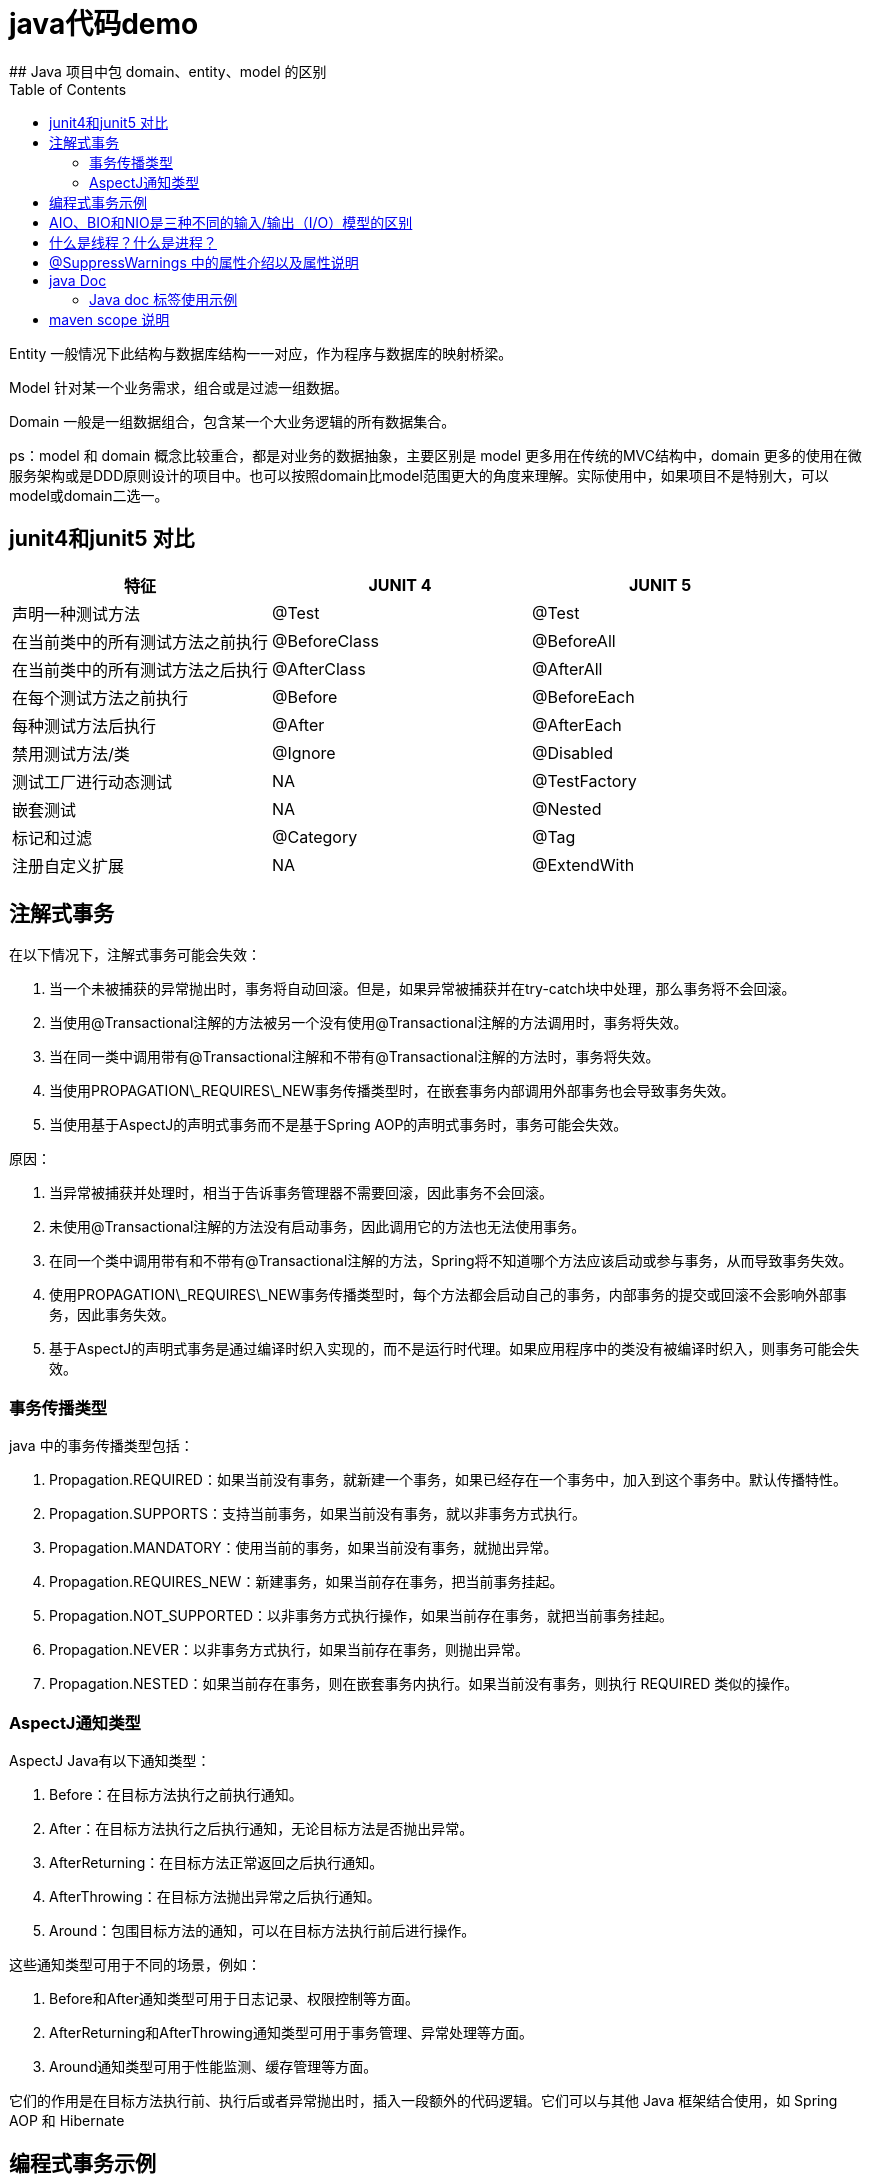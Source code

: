 # java代码demo
:toc:
## Java 项目中包 domain、entity、model 的区别

Entity 一般情况下此结构与数据库结构一一对应，作为程序与数据库的映射桥梁。

Model 针对某一个业务需求，组合或是过滤一组数据。

Domain 一般是一组数据组合，包含某一个大业务逻辑的所有数据集合。

ps：model 和 domain 概念比较重合，都是对业务的数据抽象，主要区别是 model 更多用在传统的MVC结构中，domain 更多的使用在微服务架构或是DDD原则设计的项目中。也可以按照domain比model范围更大的角度来理解。实际使用中，如果项目不是特别大，可以model或domain二选一。

## junit4和junit5 对比

|===
| 特征               | JUNIT 4        | JUNIT 5

| 声明一种测试方法
| @Test
| @Test

| 在当前类中的所有测试方法之前执行
| @BeforeClass
| @BeforeAll

| 在当前类中的所有测试方法之后执行
| @AfterClass
| @AfterAll

| 在每个测试方法之前执行
| @Before
| @BeforeEach

| 每种测试方法后执行
| @After
| @AfterEach

| 禁用测试方法/类
| @Ignore
| @Disabled

| 测试工厂进行动态测试
| NA
| @TestFactory

| 嵌套测试
| NA
| @Nested

| 标记和过滤
| @Category
| @Tag

| 注册自定义扩展
| NA
| @ExtendWith
|===

## 注解式事务

在以下情况下，注解式事务可能会失效：

1. 当一个未被捕获的异常抛出时，事务将自动回滚。但是，如果异常被捕获并在try-catch块中处理，那么事务将不会回滚。
2. 当使用@Transactional注解的方法被另一个没有使用@Transactional注解的方法调用时，事务将失效。
3. 当在同一类中调用带有@Transactional注解和不带有@Transactional注解的方法时，事务将失效。
4. 当使用PROPAGATION\_REQUIRES\_NEW事务传播类型时，在嵌套事务内部调用外部事务也会导致事务失效。
5. 当使用基于AspectJ的声明式事务而不是基于Spring AOP的声明式事务时，事务可能会失效。

原因：

1. 当异常被捕获并处理时，相当于告诉事务管理器不需要回滚，因此事务不会回滚。
2. 未使用@Transactional注解的方法没有启动事务，因此调用它的方法也无法使用事务。
3. 在同一个类中调用带有和不带有@Transactional注解的方法，Spring将不知道哪个方法应该启动或参与事务，从而导致事务失效。
4. 使用PROPAGATION\_REQUIRES\_NEW事务传播类型时，每个方法都会启动自己的事务，内部事务的提交或回滚不会影响外部事务，因此事务失效。
5. 基于AspectJ的声明式事务是通过编译时织入实现的，而不是运行时代理。如果应用程序中的类没有被编译时织入，则事务可能会失效。

### 事务传播类型

java 中的事务传播类型包括：

1. Propagation.REQUIRED：如果当前没有事务，就新建一个事务，如果已经存在一个事务中，加入到这个事务中。默认传播特性。
2. Propagation.SUPPORTS：支持当前事务，如果当前没有事务，就以非事务方式执行。
3. Propagation.MANDATORY：使用当前的事务，如果当前没有事务，就抛出异常。
4. Propagation.REQUIRES_NEW：新建事务，如果当前存在事务，把当前事务挂起。
5. Propagation.NOT_SUPPORTED：以非事务方式执行操作，如果当前存在事务，就把当前事务挂起。
6. Propagation.NEVER：以非事务方式执行，如果当前存在事务，则抛出异常。
7. Propagation.NESTED：如果当前存在事务，则在嵌套事务内执行。如果当前没有事务，则执行 REQUIRED 类似的操作。

### AspectJ通知类型

AspectJ Java有以下通知类型：

1. Before：在目标方法执行之前执行通知。
2. After：在目标方法执行之后执行通知，无论目标方法是否抛出异常。
3. AfterReturning：在目标方法正常返回之后执行通知。
4. AfterThrowing：在目标方法抛出异常之后执行通知。
5. Around：包围目标方法的通知，可以在目标方法执行前后进行操作。

这些通知类型可用于不同的场景，例如：

1. Before和After通知类型可用于日志记录、权限控制等方面。
2. AfterReturning和AfterThrowing通知类型可用于事务管理、异常处理等方面。
3. Around通知类型可用于性能监测、缓存管理等方面。

它们的作用是在目标方法执行前、执行后或者异常抛出时，插入一段额外的代码逻辑。它们可以与其他 Java 框架结合使用，如 Spring AOP 和 Hibernate

## 编程式事务示例

```Java

@Service
public class UserService {

    @Autowired
    private TransactionTemplate transactionTemplate;

    @Autowired
    private UserMapper userMapper;

    public void createUser(User user) {
        transactionTemplate.execute(new TransactionCallbackWithoutResult() {
            @Override
            protected void doInTransactionWithoutResult(TransactionStatus status) {
                try {
                    userMapper.insert(user);
                } catch (Exception e) {
                    status.setRollbackOnly();
                    throw new RuntimeException("Failed to create user", e);
                }
            }
        });
    }
}

```

## AIO、BIO和NIO是三种不同的输入/输出（I/O）模型的区别

```text
AIO、BIO和NIO是三种不同的输入/输出（I/O）模型，它们在实现方式和性能上有一些区别:
BIO:这是同步且阻塞的通信模式，使用比较传统，模式简单，但并发处理能力低，通信耗时，并依赖网速。在一个连接请求到达服务器时，需要启动一个线程进行处理，直到IO操作完成，用户进程才能运行。如果在这个连接过程中没有任何事情发生，会导致不必要的线程开销。

NIO:这是一种非阻塞同步的通信模式。线程发起io请求后，立即返回（非阻塞io）。用户线程不阻塞等待，但是需要定时轮询检查数据是否就绪。当数据就绪后，用户线程将数据从用户空间写入socket空间，或从socket空间读取数据到用户空间（同步）。由于不停地轮询，会造成不必要的CPU资源的浪费。

AIO:这是异步非阻塞的IO。客户端的I/O请求都是由OS先完成了再通知服务器启动一个线程进行处理。在此之前，需要了解一下同步和异步，阻塞与非阻塞。阻塞与非阻塞是针对进程在访问数据的时候，根据IO操作的就绪状态采取的不同方式。阻塞方式下IO函数将一直等待；非阻塞方式下，IO函数会立即返回一个状态值。
```

## 什么是线程？什么是进程？

```text
线程是程序执行的最小单位，它是进程的一个执行流。
线程是进程内的一个执行路径，每个线程拥有独立的运行栈和程序计数器（PC），线程切换开销小。
同一类线程共享代码和数据空间，每个线程有独立的运行栈和程序计数器（PC）。
一个进程可以包含多个线程，这些线程可以并发执行。

进程是资源（如CPU、内存等）分配的基本单位，它是程序执行时的一个实例。
当程序运行时，系统会为它创建一个进程，并分配资源。
进程拥有独立的代码和数据空间（进程上下文），进程间的切换会有较大的开销。
每个进程都包含1-n个线程，这些线程共享进程所拥有的全部资源。
```

## @SuppressWarnings 中的属性介绍以及属性说明

```
all，抑制所有警告
boxing，抑制与封装/拆装作业相关的警告
cast，抑制与强制转型作业相关的警告
dep-ann，抑制与淘汰注释相关的警告
deprecation，抑制与淘汰的相关警告
fallthrough，抑制与switch陈述式中遗漏break相关的警告
finally，抑制与未传回finally区块相关的警告
hiding，抑制与隐藏变数的区域变数相关的警告
incomplete-switch，抑制与switch陈述式(enum case)中遗漏项目相关的警告
javadoc，抑制与javadoc相关的警告
nls，抑制与非nls字串文字相关的警告
null，抑制与空值分析相关的警告
rawtypes，抑制与使用raw类型相关的警告
resource，抑制与使用Closeable类型的资源相关的警告
restriction，抑制与使用不建议或禁止参照相关的警告
serial，抑制与可序列化的类别遗漏serialVersionUID栏位相关的警告
static-access，抑制与静态存取不正确相关的警告
static-method，抑制与可能宣告为static的方法相关的警告
super，抑制与置换方法相关但不含super呼叫的警告
synthetic-access，抑制与内部类别的存取未最佳化相关的警告
sync-override，抑制因为置换同步方法而遗漏同步化的警告
unchecked，抑制与未检查的作业相关的警告
unqualified-field-access，抑制与栏位存取不合格相关的警告
unused，抑制与未用的程式码及停用的程式码相关的警告
版权声明：本文为CSDN博主「兮动人」的原创文章，遵循CC 4.0 BY-SA版权协议，转载请附上原文出处链接及本声明。
原文链接：https://blog.csdn.net/qq_41684621/article/details/123807986
```
## java Doc


|===
|标签  |描述 |示例

|@author
|标识一个类的作者
|@author xxx

|@deprecated
|指名一个过期的类或成员
|@deprecated xxx

|{@docRoot}
|在生成的 HTML 文档中插入一个指向整个文档根目录的链接。这通常用于创建指向其他文档或外部资源的链接。
|{@docRoot} /other-document.html 有更多的信息。

|@exception
|标志一个类抛出的异常
|@exception 异常名称 xxx

|{@inheritDoc}
|从直接父类继承的注释
|Inherits a comment from the immediate surperclass.

|{@link}
|插入一个到另一个主题的链接
|{@link name text}

|{@linkplain}
|插入一个到另一个主题的链接，但是该链接显示纯文本字体
|{@linkplain OtherClass} 是另一个类。

|@param
|说明一个方法的参数
|@param 参数名称 xx

|@return
|说明返回值类型
|@return xxx

|@see
|指定一个到另一个主题的链接
|@see xxx

|@serial
|说明一个序列化属性
|@serial xxx

|@serialData
|说明通过writeObject( ) 和 writeExternal( )方法写的数据
|@serialData xxx

|@serialField
|说明一个ObjectStreamField组件
|@serialField xxxx

|@since
|标记当引入一个特定的变化时
|@since xx

|@throws
|和 @exception标签一样.
|@throws 标记与@exception标记具有相同的含义。
|===
### Java doc 标签使用示例
```
/**
 * 这是一个示例类，用于展示Javadoc标签的用法。
 *
 * @author YourName
 * @deprecated 该类已过时，请使用NewExampleClass代替
 * @since 1.0
 */
public class ExampleClass implements Serializable {

    /**
     * 一个序列化的字段
     *
     * @serial 这是一个序列化的字段
     */
    private String serializedField;

    /**
     * 示例方法的说明
     *
     * @param param1 第一个参数
     * @param param2 第二个参数
     * @return 返回结果的描述
     * @throws IllegalArgumentException 如果参数无效
     * @see OtherClass 对于相关类的更多信息
     * @deprecated 该方法已过时，请使用newMethod代替
     */
    @Deprecated
    public String exampleMethod(String param1, int param2) throws IllegalArgumentException {
        // 方法实现
        if (param1 == null || param2 < 0) {
            throw new IllegalArgumentException("Invalid parameters");
        }
        return "Example result";
    }

    /**
     * 从父类继承的说明（通常不需要显式添加，除非父类没有注释）
     * {@inheritDoc}
     */
    @Override
    public String toString() {
        return "ExampleClass [serializedField=" + serializedField + "]";
    }

    /**
     * 一个简单的链接到另一个类的示例
     * {@link OtherClass} 是另一个类。
     * {@linkplain OtherClass} 是以纯文本形式链接到另一个类的。
     */
    public void linkToOtherClass() {
        // 方法实现
    }

    // ... 其他方法和字段

    /**
     * 序列化方法的说明（通常不需要为标准的序列化方法添加注释）
     *
     * @serialData 序列化的数据包括serializedField字段的值
     */
    private void writeObject(java.io.ObjectOutputStream out)
            throws java.io.IOException {
        out.defaultWriteObject();
        // 序列化自定义字段（如果需要）
    }

    /**
     * 反序列化方法的说明（通常不需要为标准的反序列化方法添加注释）
     *
     * @throws IOException 如果发生I/O错误
     * @throws ClassNotFoundException 如果找不到类
     */
    private void readObject(java.io.ObjectInputStream in)
            throws java.io.IOException, ClassNotFoundException {
        in.defaultReadObject();
        // 反序列化自定义字段（如果需要）
    }
}

/**
 * 这是另一个类的示例，用于{@link}和{@linkplain}标签
 */
class OtherClass {
    // ... 类的实现
}
```
## maven scope 说明

|===
|scope  |说明 |是否包含在最终构建产物中
|compile
|编译依赖，对于项目来说是必需的。在项目的所有阶段都可用。
|是

|test
|测试依赖，仅用于测试阶段。在编译和运行时可用，但不会被包含在最终的构建产物中。
|否

|runtime
|运行时依赖，对于运行项目来说是必需的，但在编译时可能不是必需的。在编译和运行时可用，但不会被包含在最终的构建产物中。
|否

|provided
|已提供依赖，在编译和运行时都需要，但假设在运行环境中已经提供。在编译和运行时可用，但不会被包含在最终的构建产物中。
|否

|system
|系统依赖，与provided类似，但必须显式提供包含依赖的JAR文件。在编译和运行时可用，但不会被包含在最终的构建产物中。
|否
|===


